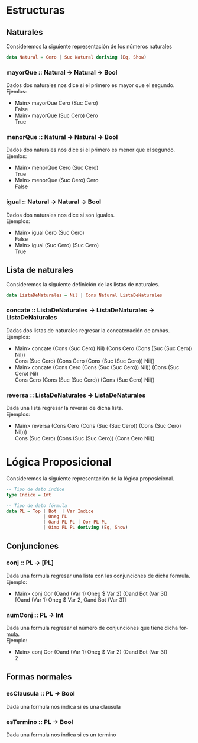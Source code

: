 #+LATEX_CLASS: article
#+LANGUAGE: es
#+LATEX_HEADER: \usepackage[AUTO]{babel}
#+LATEX_HEADER: \usepackage{fancyvrb}
#+OPTIONS: toc:nil
#+DATE:
#+AUTHOR: Dr. Miguel Carrillo Barajas \\
#+AUTHOR: Estefanía Prieto Larios \\
#+AUTHOR: Mauricio Esquivel Reyes \\
#+TITLE: Práctica 01 \\
#+TITLE: Lógica Computacional \\
#+TITLE: Universidad Nacional Autónoma de México
* Estructuras
** Naturales
Consideremos la siguiente representación de los números naturales

#+begin_src haskell
data Natural = Cero | Suc Natural deriving (Eq, Show)
#+end_src
*** mayorQue :: Natural -> Natural -> Bool
Dados dos naturales nos dice si el primero es mayor que el segundo.\\
Ejemlos:
 * Main> mayorQue Cero (Suc Cero)\\
   False
 * Main> mayorQue (Suc Cero) Cero\\
   True
*** menorQue :: Natural -> Natural -> Bool
Dados dos naturales nos dice si el primero es menor que el segundo.\\
Ejemlos:
 * Main> menorQue Cero (Suc Cero)\\
   True
 * Main> menorQue (Suc Cero) Cero\\
   False
*** igual :: Natural -> Natural -> Bool
Dados dos naturales nos dice si son iguales.\\
Ejemplos:
 * Main> igual Cero (Suc Cero)\\
   False
 * Main> igual (Suc Cero) (Suc Cero)\\
   True
** Lista de naturales
Consideremos la siguiente definición de las listas de naturales.
#+begin_src haskell
data ListaDeNaturales = Nil | Cons Natural ListaDeNaturales
#+end_src
*** concate :: ListaDeNaturales -> ListaDeNaturales -> ListaDeNaturales
Dadas dos listas de naturales regresar la concatenación de ambas.\\
Ejemplos:
 * Main> concate (Cons (Suc Cero) Nil) (Cons Cero (Cons (Suc (Suc Cero)) Nil))\\
   Cons (Suc Cero) (Cons Cero (Cons (Suc (Suc Cero)) Nil))
 * Main> concate (Cons Cero (Cons (Suc (Suc Cero)) Nil)) (Cons (Suc Cero) Nil)\\
   Cons Cero (Cons (Suc (Suc Cero)) (Cons (Suc Cero) Nil))
*** reversa :: ListaDeNaturales -> ListaDeNaturales
Dada una lista regresar la reversa de dicha lista.\\
Ejemplos:
 * Main> reversa (Cons Cero (Cons (Suc (Suc Cero)) (Cons (Suc Cero) Nil)))\\
   Cons (Suc Cero) (Cons (Suc (Suc Cero)) (Cons Cero Nil))

* Lógica Proposicional
Consideremos la siguiente representación de la lógica proposicional.
#+begin_src haskell
-- Tipo de dato indice
type Indice = Int

-- Tipo de dato fórmula
data PL = Top | Bot  | Var Indice
              | Oneg PL 
              | Oand PL PL | Oor PL PL 
              | Oimp PL PL deriving (Eq, Show)
#+end_src
** Conjunciones
*** conj :: PL -> [PL]
Dada una formula regresar una lista con las conjunciones de dicha formula.\\
Ejemplo: 
 * Main> conj Oor (Oand (Var 1) Oneg $ Var 2) (Oand Bot (Var 3))\\
   [Oand (Var 1) Oneg $ Var 2, Oand Bot (Var 3)]
*** numConj :: PL -> Int
Dada una formula regresar el número de conjunciones que tiene dicha formula.\\
Ejemplo:
 * Main> conj Oor (Oand (Var 1) Oneg $ Var 2) (Oand Bot (Var 3))\\
   2
** Formas normales
*** esClausula :: PL -> Bool
Dada una formula nos indica si es una clausula
*** esTermino :: PL -> Bool
Dada una formula nos indica si es un termino

